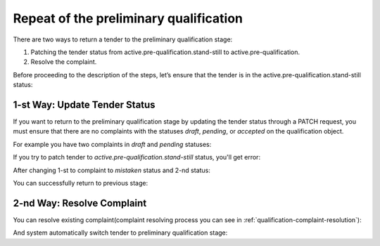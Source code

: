 .. _stand-still-to-pre-qualification:

Repeat of the preliminary qualification
=======================================

There are two ways to return a tender to the preliminary qualification stage:

1. Patching the tender status from active.pre-qualification.stand-still to active.pre-qualification.
2. Resolve the complaint.

Before proceeding to the description of the steps, let’s ensure that the tender is in the active.pre-qualification.stand-still status:

.. http:example:: http/back-to-pre-qualification/tender-pre-qualification-stand-still.http
   :code:


1-st Way: Update Tender Status
------------------------------

If you want to return to the preliminary qualification stage by updating the tender status through a PATCH request,
you must ensure that there are no complaints with the statuses `draft`, `pending`, or `accepted` on the qualification object.

For example you have two complaints in `draft` and `pending` statuses:

.. http:example:: http/back-to-pre-qualification/complaint-list-1.http
   :code:

If you try to patch tender to `active.pre-qualification.stand-still` status, you'll get error:

.. http:example:: http/back-to-pre-qualification/switch-tender-to-pre-qualification-forbid.http
   :code:

After changing 1-st to complaint to `mistaken` status and 2-nd status:

.. http:example:: http/back-to-pre-qualification/complaint-list-2.http
   :code:

You can successfully return to previous stage:

.. http:example:: http/back-to-pre-qualification/switch-tender-to-pre-qualification-success.http
   :code:


2-nd Way: Resolve Complaint
---------------------------

You can resolve existing complaint(complaint resolving process you can see in :ref:`qualification-complaint-resolution`):

.. http:example:: http/back-to-pre-qualification/qualification-complaint-satisfy.http
   :code:

And system automatically switch tender to preliminary qualification stage:

.. http:example:: http/back-to-pre-qualification/check-tender-pre-qualification.http
   :code:
